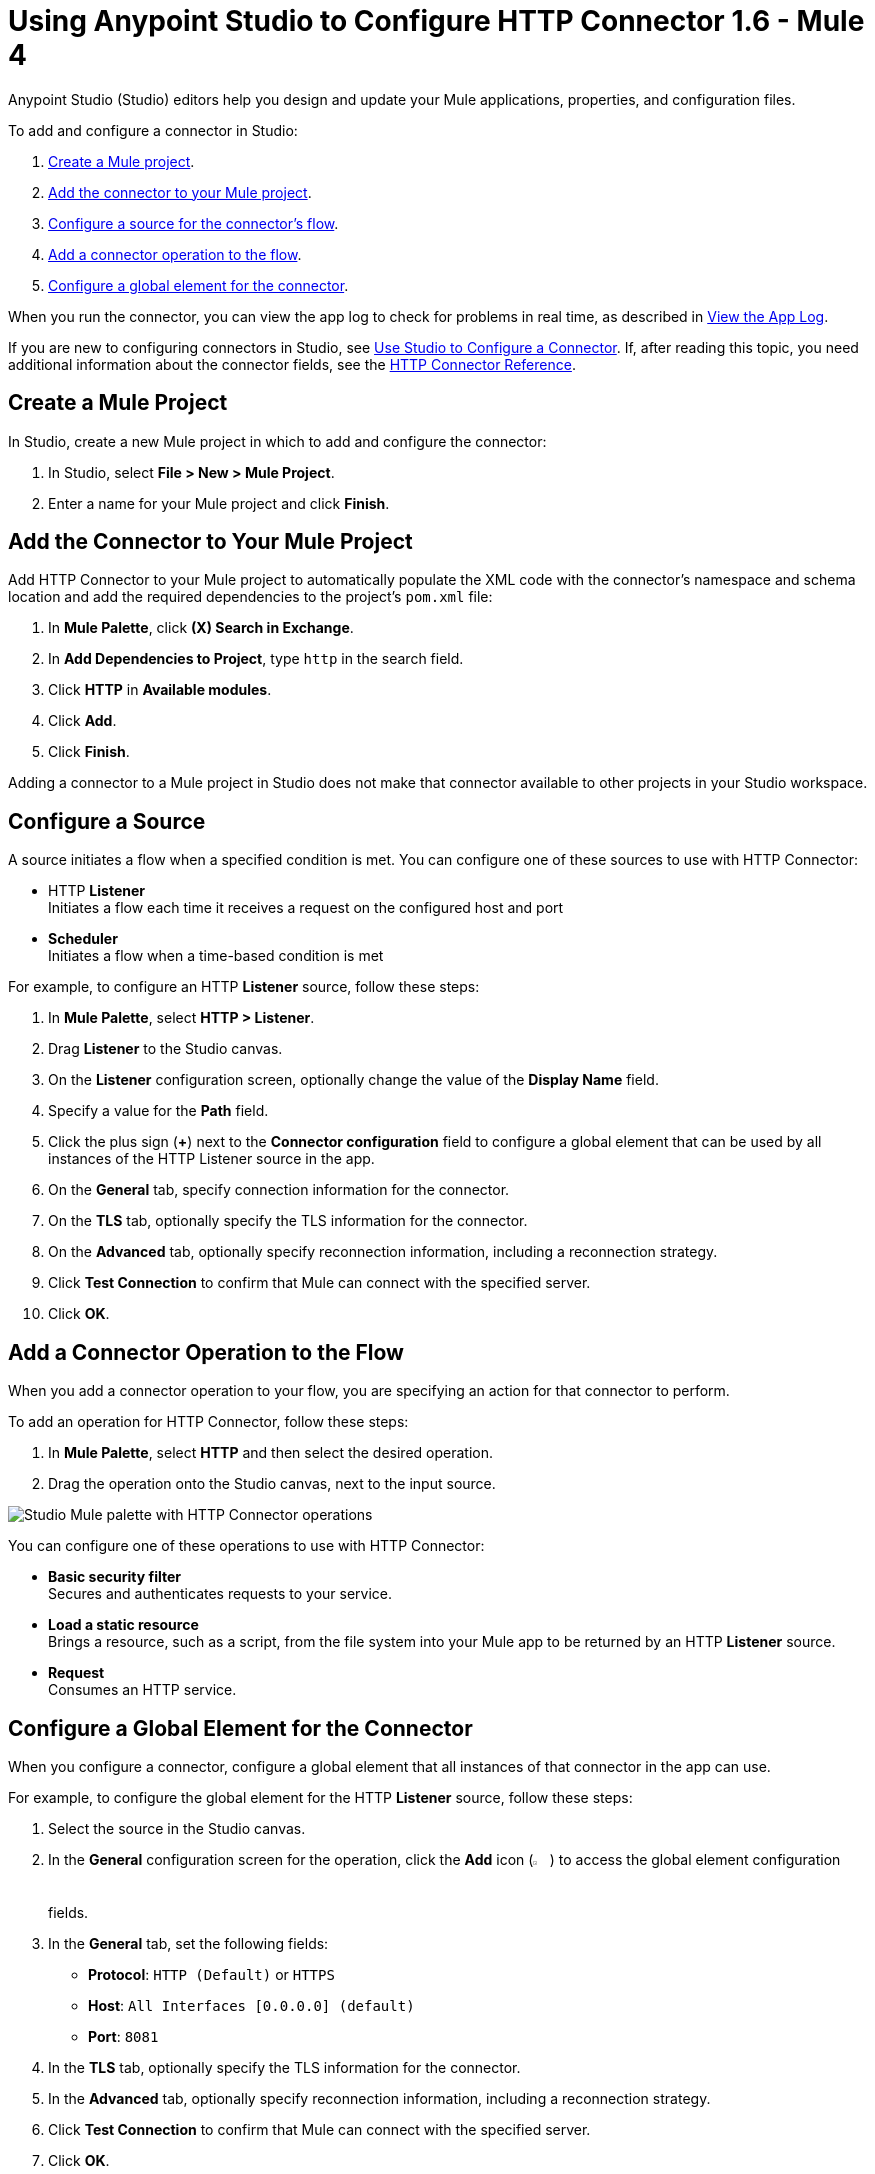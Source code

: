 = Using Anypoint Studio to Configure HTTP Connector 1.6 - Mule 4

Anypoint Studio (Studio) editors help you design and update your Mule applications, properties, and configuration files.

To add and configure a connector in Studio:

. <<create-mule-project,Create a Mule project>>.
. <<add-connector-to-project,Add the connector to your Mule project>>.
. <<configure-source,Configure a source for the connector's flow>>.
. <<add-connector-operation,Add a connector operation to the flow>>.
. <<configure-global-element,Configure a global element for the connector>>.

When you run the connector, you can view the app log to check for problems in real time, as described in <<view-app-log,View the App Log>>.

If you are new to configuring connectors in Studio, see xref:connectors::introduction/intro-config-use-studio.adoc[Use Studio to Configure a Connector]. If, after reading this topic, you need additional information about the connector fields, see the xref:http-documentation.adoc[HTTP Connector Reference].

[[create-mule-project]]
== Create a Mule Project

In Studio, create a new Mule project in which to add and configure the connector:

. In Studio, select *File > New > Mule Project*.
. Enter a name for your Mule project and click *Finish*.

[[add-connector-to-project]]
== Add the Connector to Your Mule Project

Add HTTP Connector to your Mule project to automatically populate the XML code with the connector's namespace and schema location and add the required dependencies to the project's `pom.xml` file:

. In *Mule Palette*, click *(X) Search in Exchange*.
. In *Add Dependencies to Project*, type `http` in the search field.
. Click *HTTP* in *Available modules*.
. Click *Add*.
. Click *Finish*.

Adding a connector to a Mule project in Studio does not make that connector available to other projects in your Studio workspace.

[[configure-source]]
== Configure a Source

A source initiates a flow when a specified condition is met.
You can configure one of these sources to use with HTTP Connector:

* HTTP *Listener* +
Initiates a flow each time it receives a request on the configured host and port
* *Scheduler* +
Initiates a flow when a time-based condition is met

For example, to configure an HTTP *Listener* source, follow these steps:

. In *Mule Palette*, select *HTTP > Listener*.
. Drag *Listener* to the Studio canvas.
. On the *Listener* configuration screen, optionally change the value of the *Display Name* field.
. Specify a value for the *Path* field.
. Click the plus sign (*+*) next to the *Connector configuration* field to configure a global element that can be used by all instances of the HTTP Listener source in the app.
. On the *General* tab, specify connection information for the connector.
. On the *TLS* tab, optionally specify the TLS information for the connector.
. On the *Advanced* tab, optionally specify reconnection information, including a reconnection strategy.
. Click *Test Connection* to confirm that Mule can connect with the specified server.
. Click *OK*.

[[add-connector-operation]]
== Add a Connector Operation to the Flow

When you add a connector operation to your flow, you are specifying an action for that connector to perform.

To add an operation for HTTP Connector, follow these steps:

. In *Mule Palette*, select *HTTP* and then select the desired operation.
. Drag the operation onto the Studio canvas, next to the input source.

image::http-connector-operations.png[Studio Mule palette with HTTP Connector operations]

You can configure one of these operations to use with HTTP Connector:

* *Basic security filter* +
Secures and authenticates requests to your service.
* *Load a static resource* +
Brings a resource, such as a script, from the file system into your Mule app to be returned by an HTTP *Listener* source.
* *Request* +
Consumes an HTTP service.

[[configure-global-element]]
== Configure a Global Element for the Connector

When you configure a connector, configure a global element that all instances of that connector in the app can use.

For example, to configure the global element for the HTTP *Listener* source, follow these steps:

. Select the source in the Studio canvas.
. In the *General* configuration screen for the operation, click the *Add* icon (image:add-icon.png[2%,2%]) to access the global element configuration fields.
. In the *General* tab, set the following fields:
+
* *Protocol*: `HTTP (Default)` or `HTTPS`
* *Host*: `All Interfaces [0.0.0.0] (default)`
* *Port*: `8081`
+
[start=4]
. In the *TLS* tab, optionally specify the TLS information for the connector.
. In the *Advanced* tab, optionally specify reconnection information, including a reconnection strategy.
. Click *Test Connection* to confirm that Mule can connect with the specified server.
. Click *OK*.

image::http-listener-global-element.png[HTTP Listener global configuration window with Host field set to 0.0.0.0 and Port field to 8081]

[[view-app-log]]
== View the App Log

To check for problems, you can view the app log as follows:

* If you’re running the app from Anypoint Platform, the app log output goes to the Anypoint Studio console window.
* If you’re running the app using Mule from the command line, the app log output goes to your operating system console.

Unless the log file path is customized in the app’s log file (`log4j2.xml`), you can also access the app log in the default location `MULE_HOME/logs/<app-name>.log`. You can configure the location of the log path in the app log file `log4j2.xml`.

== See Also

* xref:connectors::introduction/introduction-to-anypoint-connectors.adoc[Introduction to Anypoint Connectors]
* xref:connectors::introduction/intro-config-use-studio.adoc[Use Studio to Configure a Connector]
* xref:http-documentation.adoc[HTTP Connector Reference]
* https://help.mulesoft.com[MuleSoft Help Center]
